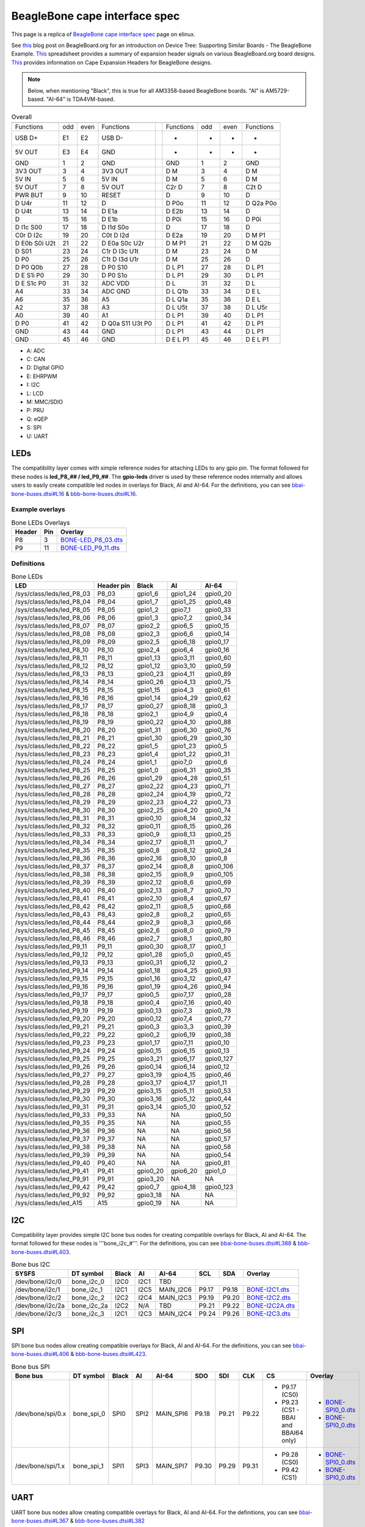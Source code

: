 .. _beaglebone-cape-interface-spec:

BeagleBone cape interface spec
###############################

This page is a replica of `BeagleBone cape interface spec <https://elinux.org/Beagleboard:BeagleBone_cape_interface_spec>`_ page on elinux.

See `this <https://beagleboard.org/blog/2022-03-31-device-tree-supporting-similar-boards-the-beaglebone-example>`_ blog post on BeagleBoard.org 
for an introduction on Device Tree: Supporting Similar Boards - The BeagleBone Example. 
`This <https://docs.google.com/spreadsheets/d/1fE-AsDZvJ-bBwzNBj1_sPDrutvEvsmARqFwvbw_HkrE/edit?usp=sharing>`_ 
spreadsheet provides a summary of expansion header signals on various BeagleBoard.org board designs. 
`This <https://elinux.org/Beagleboard:Cape_Expansion_Headers>`_ provides information on Cape Expansion Headers for BeagleBone designs.

.. Note:: Below, when mentioning "Black", this is true for all AM3358-based BeagleBone boards. "AI" is AM5729-based. "AI-64" is TDA4VM-based.


.. table:: Overall

	+-----------------------------------------------+-----+------------------------------------+
	| .. centered:: P8                              |     |    .. centered:: P8                |
	+===============+=====+======+==================+=====+===========+=====+======+===========+
	|   Functions   | odd | even |    Functions     |     | Functions | odd | even | Functions |
	+---------------+-----+------+------------------+-----+-----------+-----+------+-----------+
	| USB D+        | E1  | E2   | USB D-           |     | -         | -   | -    | -         |
	+---------------+-----+------+------------------+-----+-----------+-----+------+-----------+
	| 5V OUT        | E3  | E4   | GND              |     | -         | -   | -    | -         |
	+---------------+-----+------+------------------+-----+-----------+-----+------+-----------+
	| GND           | 1   | 2    | GND              |     | GND       | 1   | 2    | GND       |
	+---------------+-----+------+------------------+-----+-----------+-----+------+-----------+
	| 3V3 OUT       | 3   | 4    | 3V3 OUT          |     | D M       | 3   | 4    | D M       |
	+---------------+-----+------+------------------+-----+-----------+-----+------+-----------+
	| 5V IN         | 5   | 6    | 5V IN            |     | D M       | 5   | 6    | D M       |
	+---------------+-----+------+------------------+-----+-----------+-----+------+-----------+
	| 5V OUT        | 7   | 8    | 5V OUT           |     | C2r D     | 7   | 8    | C2t D     |
	+---------------+-----+------+------------------+-----+-----------+-----+------+-----------+
	| PWR BUT       | 9   | 10   | RESET            |     | D         | 9   | 10   | D         |
	+---------------+-----+------+------------------+-----+-----------+-----+------+-----------+
	| D U4r         | 11  | 12   | D                |     | D P0o     | 11  | 12   | D Q2a P0o |
	+---------------+-----+------+------------------+-----+-----------+-----+------+-----------+
	| D U4t         | 13  | 14   | D E1a            |     | D E2b     | 13  | 14   | D         |
	+---------------+-----+------+------------------+-----+-----------+-----+------+-----------+
	| D             | 15  | 16   | D E1b            |     | D P0i     | 15  | 16   | D P0i     |
	+---------------+-----+------+------------------+-----+-----------+-----+------+-----------+
	| D I1c S00     | 17  | 18   | D I1d S0o        |     | D         | 17  | 18   | D         |
	+---------------+-----+------+------------------+-----+-----------+-----+------+-----------+
	| C0r D I2c     | 19  | 20   | C0t D I2d        |     | D E2a     | 19  | 20   | D M P1    |
	+---------------+-----+------+------------------+-----+-----------+-----+------+-----------+
	| D E0b S0i U2t | 21  | 22   | D E0a S0c U2r    |     | D M P1    | 21  | 22   | D M Q2b   |
	+---------------+-----+------+------------------+-----+-----------+-----+------+-----------+
	| D S01         | 23  | 24   | C1r D I3c U1t    |     | D M       | 23  | 24   | D M       |
	+---------------+-----+------+------------------+-----+-----------+-----+------+-----------+
	| D P0          | 25  | 26   | C1t D I3d U1r    |     | D M       | 25  | 26   | D         |
	+---------------+-----+------+------------------+-----+-----------+-----+------+-----------+
	| D P0 Q0b      | 27  | 28   | D P0 S10         |     | D L P1    | 27  | 28   | D L P1    |
	+---------------+-----+------+------------------+-----+-----------+-----+------+-----------+
	| D E S1i P0    | 29  | 30   | D P0 S1o         |     | D L P1    | 29  | 30   | D L P1    |
	+---------------+-----+------+------------------+-----+-----------+-----+------+-----------+
	| D E S1c P0    | 31  | 32   | ADC VDD          |     | D L       | 31  | 32   | D L       |
	+---------------+-----+------+------------------+-----+-----------+-----+------+-----------+
	| A4            | 33  | 34   | ADC GND          |     | D L Q1b   | 33  | 34   | D E L     |
	+---------------+-----+------+------------------+-----+-----------+-----+------+-----------+
	| A6            | 35  | 36   | A5               |     | D L Q1a   | 35  | 36   | D E L     |
	+---------------+-----+------+------------------+-----+-----------+-----+------+-----------+
	| A2            | 37  | 38   | A3               |     | D L U5t   | 37  | 38   | D L U5r   |
	+---------------+-----+------+------------------+-----+-----------+-----+------+-----------+
	| A0            | 39  | 40   | A1               |     | D L P1    | 39  | 40   | D L P1    |
	+---------------+-----+------+------------------+-----+-----------+-----+------+-----------+
	| D P0          | 41  | 42   | D Q0a S11 U3t P0 |     | D L P1    | 41  | 42   | D L P1    |
	+---------------+-----+------+------------------+-----+-----------+-----+------+-----------+
	| GND           | 43  | 44   | GND              |     | D L P1    | 43  | 44   | D L P1    |
	+---------------+-----+------+------------------+-----+-----------+-----+------+-----------+
	| GND           | 45  | 46   | GND              |     | D E L P1  | 45  | 46   | D E L P1  |
	+---------------+-----+------+------------------+-----+-----------+-----+------+-----------+

* A: ADC
* C: CAN
* D: Digital GPIO
* E: EHRPWM
* I: I2C
* L: LCD
* M: MMC/SDIO
* P: PRU
* Q: eQEP
* S: SPI
* U: UART

LEDs
------

The compatibility layer comes with simple reference nodes for attaching LEDs to any gpio pin. The format followed for these nodes is **led_P8_## / led_P9_##**. The **gpio-leds** driver is used by these reference nodes internally and allows users to easily create compatible led nodes in overlays for Black, AI and AI-64. For the definitions, you can see `bbai-bone-buses.dtsi#L16 <https://github.com/lorforlinux/BeagleBoard-DeviceTrees/blob/97a6f0daa9eab09633a2064f68a53b107d6e3968/src/arm/bbai-bone-buses.dtsi#L16>`_ & `bbb-bone-buses.dtsi#L16 <https://github.com/lorforlinux/BeagleBoard-DeviceTrees/blob/97a6f0daa9eab09633a2064f68a53b107d6e3968/src/arm/bbb-bone-buses.dtsi#L16>`_.

Example overlays
*****************

.. table:: Bone LEDs Overlays

	+---------+------+-------------------------------------------------------------------------------------------------------------------------------------------------------+
	| Header  | Pin  | Overlay                                                                                                                                               |
	+=========+======+=======================================================================================================================================================+
	| P8      | 3    | `BONE-LED_P8_03.dts <https://git.beagleboard.org/beagleboard/BeagleBoard-DeviceTrees/blob/v4.19.x-ti-overlays/src/arm/overlays/BONE-LED_P8_03.dts>`_  |
	+---------+------+-------------------------------------------------------------------------------------------------------------------------------------------------------+
	| P9      | 11   | `BONE-LED_P9_11.dts <https://git.beagleboard.org/beagleboard/BeagleBoard-DeviceTrees/blob/v4.19.x-ti-overlays/src/arm/overlays/BONE-LED_P9_11.dts>`_  |
	+---------+------+-------------------------------------------------------------------------------------------------------------------------------------------------------+

Definitions
************

.. table:: Bone LEDs

	+----------------------------+-------------+----------+-----------+-----------+
	| LED                        | Header pin  | Black    | AI        | AI-64     |
	+============================+=============+==========+===========+===========+
	| /sys/class/leds/led_P8_03  | P8_03       | gpio1_6  | gpio1_24  | gpio0_20  |
	+----------------------------+-------------+----------+-----------+-----------+
	| /sys/class/leds/led_P8_04  | P8_04       | gpio1_7  | gpio1_25  | gpio0_48  |
	+----------------------------+-------------+----------+-----------+-----------+
	| /sys/class/leds/led_P8_05  | P8_05       | gpio1_2  | gpio7_1   | gpio0_33  |
	+----------------------------+-------------+----------+-----------+-----------+
	| /sys/class/leds/led_P8_06  | P8_06       | gpio1_3  | gpio7_2   | gpio0_34  |
	+----------------------------+-------------+----------+-----------+-----------+
	| /sys/class/leds/led_P8_07  | P8_07       | gpio2_2  | gpio6_5   | gpio0_15  |
	+----------------------------+-------------+----------+-----------+-----------+
	| /sys/class/leds/led_P8_08  | P8_08       | gpio2_3  | gpio6_6   | gpio0_14  |
	+----------------------------+-------------+----------+-----------+-----------+
	| /sys/class/leds/led_P8_09  | P8_09       | gpio2_5  | gpio6_18  | gpio0_17  |
	+----------------------------+-------------+----------+-----------+-----------+
	| /sys/class/leds/led_P8_10  | P8_10       | gpio2_4  | gpio6_4   | gpio0_16  |
	+----------------------------+-------------+----------+-----------+-----------+
	| /sys/class/leds/led_P8_11  | P8_11       | gpio1_13 | gpio3_11  | gpio0_60  |
	+----------------------------+-------------+----------+-----------+-----------+
	| /sys/class/leds/led_P8_12  | P8_12       | gpio1_12 | gpio3_10  | gpio0_59  |
	+----------------------------+-------------+----------+-----------+-----------+
	| /sys/class/leds/led_P8_13  | P8_13       | gpio0_23 | gpio4_11  | gpio0_89  |
	+----------------------------+-------------+----------+-----------+-----------+
	| /sys/class/leds/led_P8_14  | P8_14       | gpio0_26 | gpio4_13  | gpio0_75  |
	+----------------------------+-------------+----------+-----------+-----------+
	| /sys/class/leds/led_P8_15  | P8_15       | gpio1_15 | gpio4_3   | gpio0_61  |
	+----------------------------+-------------+----------+-----------+-----------+
	| /sys/class/leds/led_P8_16  | P8_16       | gpio1_14 | gpio4_29  | gpio0_62  |
	+----------------------------+-------------+----------+-----------+-----------+
	| /sys/class/leds/led_P8_17  | P8_17       | gpio0_27 | gpio8_18  | gpio0_3   |
	+----------------------------+-------------+----------+-----------+-----------+
	| /sys/class/leds/led_P8_18  | P8_18       | gpio2_1  | gpio4_9   | gpio0_4   |
	+----------------------------+-------------+----------+-----------+-----------+
	| /sys/class/leds/led_P8_19  | P8_19       | gpio0_22 | gpio4_10  | gpio0_88  |
	+----------------------------+-------------+----------+-----------+-----------+
	| /sys/class/leds/led_P8_20  | P8_20       | gpio1_31 | gpio6_30  | gpio0_76  |
	+----------------------------+-------------+----------+-----------+-----------+
	| /sys/class/leds/led_P8_21  | P8_21       | gpio1_30 | gpio6_29  | gpio0_30  |
	+----------------------------+-------------+----------+-----------+-----------+
	| /sys/class/leds/led_P8_22  | P8_22       | gpio1_5  | gpio1_23  | gpio0_5   |
	+----------------------------+-------------+----------+-----------+-----------+
	| /sys/class/leds/led_P8_23  | P8_23       | gpio1_4  | gpio1_22  | gpio0_31  |
	+----------------------------+-------------+----------+-----------+-----------+
	| /sys/class/leds/led_P8_24  | P8_24       | gpio1_1  | gpio7_0   | gpio0_6   |
	+----------------------------+-------------+----------+-----------+-----------+
	| /sys/class/leds/led_P8_25  | P8_25       | gpio1_0  | gpio6_31  | gpio0_35  |
	+----------------------------+-------------+----------+-----------+-----------+
	| /sys/class/leds/led_P8_26  | P8_26       | gpio1_29 | gpio4_28  | gpio0_51  |
	+----------------------------+-------------+----------+-----------+-----------+
	| /sys/class/leds/led_P8_27  | P8_27       | gpio2_22 | gpio4_23  | gpio0_71  |
	+----------------------------+-------------+----------+-----------+-----------+
	| /sys/class/leds/led_P8_28  | P8_28       | gpio2_24 | gpio4_19  | gpio0_72  |
	+----------------------------+-------------+----------+-----------+-----------+
	| /sys/class/leds/led_P8_29  | P8_29       | gpio2_23 | gpio4_22  | gpio0_73  |
	+----------------------------+-------------+----------+-----------+-----------+
	| /sys/class/leds/led_P8_30  | P8_30       | gpio2_25 | gpio4_20  | gpio0_74  |
	+----------------------------+-------------+----------+-----------+-----------+
	| /sys/class/leds/led_P8_31  | P8_31       | gpio0_10 | gpio8_14  | gpio0_32  |
	+----------------------------+-------------+----------+-----------+-----------+
	| /sys/class/leds/led_P8_32  | P8_32       | gpio0_11 | gpio8_15  | gpio0_26  |
	+----------------------------+-------------+----------+-----------+-----------+
	| /sys/class/leds/led_P8_33  | P8_33       | gpio0_9  | gpio8_13  | gpio0_25  |
	+----------------------------+-------------+----------+-----------+-----------+
	| /sys/class/leds/led_P8_34  | P8_34       | gpio2_17 | gpio8_11  | gpio0_7   |
	+----------------------------+-------------+----------+-----------+-----------+
	| /sys/class/leds/led_P8_35  | P8_35       | gpio0_8  | gpio8_12  | gpio0_24  |
	+----------------------------+-------------+----------+-----------+-----------+
	| /sys/class/leds/led_P8_36  | P8_36       | gpio2_16 | gpio8_10  | gpio0_8   |
	+----------------------------+-------------+----------+-----------+-----------+
	| /sys/class/leds/led_P8_37  | P8_37       | gpio2_14 | gpio8_8   | gpio0_106 |
	+----------------------------+-------------+----------+-----------+-----------+
	| /sys/class/leds/led_P8_38  | P8_38       | gpio2_15 | gpio8_9   | gpio0_105 |
	+----------------------------+-------------+----------+-----------+-----------+
	| /sys/class/leds/led_P8_39  | P8_39       | gpio2_12 | gpio8_6   | gpio0_69  |
	+----------------------------+-------------+----------+-----------+-----------+
	| /sys/class/leds/led_P8_40  | P8_40       | gpio2_13 | gpio8_7   | gpio0_70  |
	+----------------------------+-------------+----------+-----------+-----------+
	| /sys/class/leds/led_P8_41  | P8_41       | gpio2_10 | gpio8_4   | gpio0_67  |
	+----------------------------+-------------+----------+-----------+-----------+
	| /sys/class/leds/led_P8_42  | P8_42       | gpio2_11 | gpio8_5   | gpio0_68  |
	+----------------------------+-------------+----------+-----------+-----------+
	| /sys/class/leds/led_P8_43  | P8_43       | gpio2_8  | gpio8_2   | gpio0_65  |
	+----------------------------+-------------+----------+-----------+-----------+
	| /sys/class/leds/led_P8_44  | P8_44       | gpio2_9  | gpio8_3   | gpio0_66  |
	+----------------------------+-------------+----------+-----------+-----------+
	| /sys/class/leds/led_P8_45  | P8_45       | gpio2_6  | gpio8_0   | gpio0_79  |
	+----------------------------+-------------+----------+-----------+-----------+
	| /sys/class/leds/led_P8_46  | P8_46       | gpio2_7  | gpio8_1   | gpio0_80  |
	+----------------------------+-------------+----------+-----------+-----------+
	| /sys/class/leds/led_P9_11  | P9_11       | gpio0_30 | gpio8_17  | gpio0_1   |
	+----------------------------+-------------+----------+-----------+-----------+
	| /sys/class/leds/led_P9_12  | P9_12       | gpio1_28 | gpio5_0   | gpio0_45  |
	+----------------------------+-------------+----------+-----------+-----------+
	| /sys/class/leds/led_P9_13  | P9_13       | gpio0_31 | gpio6_12  | gpio0_2   |
	+----------------------------+-------------+----------+-----------+-----------+
	| /sys/class/leds/led_P9_14  | P9_14       | gpio1_18 | gpio4_25  | gpio0_93  |
	+----------------------------+-------------+----------+-----------+-----------+
	| /sys/class/leds/led_P9_15  | P9_15       | gpio1_16 | gpio3_12  | gpio0_47  |
	+----------------------------+-------------+----------+-----------+-----------+
	| /sys/class/leds/led_P9_16  | P9_16       | gpio1_19 | gpio4_26  | gpio0_94  |
	+----------------------------+-------------+----------+-----------+-----------+
	| /sys/class/leds/led_P9_17  | P9_17       | gpio0_5  | gpio7_17  | gpio0_28  |
	+----------------------------+-------------+----------+-----------+-----------+
	| /sys/class/leds/led_P9_18  | P9_18       | gpio0_4  | gpio7_16  | gpio0_40  |
	+----------------------------+-------------+----------+-----------+-----------+
	| /sys/class/leds/led_P9_19  | P9_19       | gpio0_13 | gpio7_3   | gpio0_78  |
	+----------------------------+-------------+----------+-----------+-----------+
	| /sys/class/leds/led_P9_20  | P9_20       | gpio0_12 | gpio7_4   | gpio0_77  |
	+----------------------------+-------------+----------+-----------+-----------+
	| /sys/class/leds/led_P9_21  | P9_21       | gpio0_3  | gpio3_3   | gpio0_39  |
	+----------------------------+-------------+----------+-----------+-----------+
	| /sys/class/leds/led_P9_22  | P9_22       | gpio0_2  | gpio6_19  | gpio0_38  |
	+----------------------------+-------------+----------+-----------+-----------+
	| /sys/class/leds/led_P9_23  | P9_23       | gpio1_17 | gpio7_11  | gpio0_10  |
	+----------------------------+-------------+----------+-----------+-----------+
	| /sys/class/leds/led_P9_24  | P9_24       | gpio0_15 | gpio6_15  | gpio0_13  |
	+----------------------------+-------------+----------+-----------+-----------+
	| /sys/class/leds/led_P9_25  | P9_25       | gpio3_21 | gpio6_17  | gpio0_127 |
	+----------------------------+-------------+----------+-----------+-----------+
	| /sys/class/leds/led_P9_26  | P9_26       | gpio0_14 | gpio6_14  | gpio0_12  |
	+----------------------------+-------------+----------+-----------+-----------+
	| /sys/class/leds/led_P9_27  | P9_27       | gpio3_19 | gpio4_15  | gpio0_46  |
	+----------------------------+-------------+----------+-----------+-----------+
	| /sys/class/leds/led_P9_28  | P9_28       | gpio3_17 | gpio4_17  | gpio1_11  |
	+----------------------------+-------------+----------+-----------+-----------+
	| /sys/class/leds/led_P9_29  | P9_29       | gpio3_15 | gpio5_11  | gpio0_53  |
	+----------------------------+-------------+----------+-----------+-----------+
	| /sys/class/leds/led_P9_30  | P9_30       | gpio3_16 | gpio5_12  | gpio0_44  |
	+----------------------------+-------------+----------+-----------+-----------+
	| /sys/class/leds/led_P9_31  | P9_31       | gpio3_14 | gpio5_10  | gpio0_52  |
	+----------------------------+-------------+----------+-----------+-----------+
	| /sys/class/leds/led_P9_33  | P9_33       | NA       | NA        | gpio0_50  |
	+----------------------------+-------------+----------+-----------+-----------+
	| /sys/class/leds/led_P9_35  | P9_35       | NA       | NA        | gpio0_55  |
	+----------------------------+-------------+----------+-----------+-----------+
	| /sys/class/leds/led_P9_36  | P9_36       | NA       | NA        | gpio0_56  |
	+----------------------------+-------------+----------+-----------+-----------+
	| /sys/class/leds/led_P9_37  | P9_37       | NA       | NA        | gpio0_57  |
	+----------------------------+-------------+----------+-----------+-----------+
	| /sys/class/leds/led_P9_38  | P9_38       | NA       | NA        | gpio0_58  |
	+----------------------------+-------------+----------+-----------+-----------+
	| /sys/class/leds/led_P9_39  | P9_39       | NA       | NA        | gpio0_54  |
	+----------------------------+-------------+----------+-----------+-----------+
	| /sys/class/leds/led_P9_40  | P9_40       | NA       | NA        | gpio0_81  |
	+----------------------------+-------------+----------+-----------+-----------+
	| /sys/class/leds/led_P9_41  | P9_41       | gpio0_20 | gpio6_20  | gpio1_0   |
	+----------------------------+-------------+----------+-----------+-----------+
	| /sys/class/leds/led_P9_91  | P9_91       | gpio3_20 | NA        | NA        |
	+----------------------------+-------------+----------+-----------+-----------+
	| /sys/class/leds/led_P9_42  | P9_42       | gpio0_7  | gpio4_18  | gpio0_123 |
	+----------------------------+-------------+----------+-----------+-----------+
	| /sys/class/leds/led_P9_92  | P9_92       | gpio3_18 | NA        | NA        |
	+----------------------------+-------------+----------+-----------+-----------+
	| /sys/class/leds/led_A15    | A15         | gpio0_19 | NA        | NA        |
	+----------------------------+-------------+----------+-----------+-----------+

I2C
----

Compatibility layer provides simple I2C bone bus nodes for creating compatible overlays for Black, AI and AI-64. The format followed for these nodes is '''bone_i2c_#'''. For the definitions, you can see `bbai-bone-buses.dtsi#L388 <https://github.com/lorforlinux/BeagleBoard-DeviceTrees/blob/97a6f0daa9eab09633a2064f68a53b107d6e3968/src/arm/bbai-bone-buses.dtsi#L388>`_ & `bbb-bone-buses.dtsi#L403 <https://github.com/lorforlinux/BeagleBoard-DeviceTrees/blob/97a6f0daa9eab09633a2064f68a53b107d6e3968/src/arm/bbb-bone-buses.dtsi#L403>`_.

.. table:: Bone bus I2C

	+------------------+--------------+--------+-------+------------+-----------------+--------+-----------------------------------------------------------------------------------------------------------+
	| SYSFS            | DT symbol    | Black  | AI    | AI-64      | SCL             | SDA    | Overlay                                                                                                   |
	+==================+==============+========+=======+============+=================+========+===========================================================================================================+
	| /dev/bone/i2c/0  | bone_i2c_0   | I2C0   | I2C1  | TBD        | .. centered:: NA (On-board)                                                                                                          |
	+------------------+--------------+--------+-------+------------+-----------------+--------+-----------------------------------------------------------------------------------------------------------+
	| /dev/bone/i2c/1  | bone_i2c_1   | I2C1   | I2C5  | MAIN_I2C6  | P9.17           | P9.18  | `BONE-I2C1.dts <https://github.com/lorforlinux/bb.org-overlays/blob/bone_i2c/src/arm/BONE-I2C1.dts>`_     |
	+------------------+--------------+--------+-------+------------+-----------------+--------+-----------------------------------------------------------------------------------------------------------+
	| /dev/bone/i2c/2  | bone_i2c_2   | I2C2   | I2C4  | MAIN_I2C3  | P9.19           | P9.20  | `BONE-I2C2.dts <https://github.com/lorforlinux/bb.org-overlays/blob/bone_i2c/src/arm/BONE-I2C2.dts>`_     |
	+------------------+--------------+--------+-------+------------+-----------------+--------+-----------------------------------------------------------------------------------------------------------+
	| /dev/bone/i2c/2a | bone_i2c_2a  | I2C2   | N/A   | TBD        | P9.21           | P9.22  | `BONE-I2C2A.dts <https://github.com/lorforlinux/bb.org-overlays/blob/bone_i2c/src/arm/BONE-I2C2A.dts>`_   |
	+------------------+--------------+--------+-------+------------+-----------------+--------+-----------------------------------------------------------------------------------------------------------+
	| /dev/bone/i2c/3  | bone_i2c_3   | I2C1   | I2C3  | MAIN_I2C4  | P9.24           | P9.26  | `BONE-I2C3.dts <https://github.com/lorforlinux/bb.org-overlays/blob/bone_i2c/src/arm/BONE-I2C3.dts>`_     |
	+------------------+--------------+--------+-------+------------+-----------------+--------+-----------------------------------------------------------------------------------------------------------+


SPI
-----

SPI bone bus nodes allow creating compatible overlays for Black, AI and AI-64. For the definitions, you can see `bbai-bone-buses.dtsi#L406 <https://github.com/lorforlinux/BeagleBoard-DeviceTrees/blob/97a6f0daa9eab09633a2064f68a53b107d6e3968/src/arm/bbai-bone-buses.dtsi#L406>`_ & `bbb-bone-buses.dtsi#L423 <https://github.com/lorforlinux/BeagleBoard-DeviceTrees/blob/97a6f0daa9eab09633a2064f68a53b107d6e3968/src/arm/bbb-bone-buses.dtsi#L423>`_.

.. table:: Bone bus SPI

	+--------------------+------------+--------+-------+------------+--------+--------+--------+---------------------------------------+--------------------------------------------------------------------------------------------------------------+
	| Bone bus           | DT symbol  | Black  | AI    | AI-64      | SDO    | SDI    | CLK    | CS                                    | Overlay                                                                                                      |
	+====================+============+========+=======+============+========+========+========+=======================================+==============================================================================================================+
	| /dev/bone/spi/0.x  | bone_spi_0 | SPI0   | SPI2  | MAIN_SPI6  | P9.18  | P9.21  | P9.22  | - P9.17 (CS0)                         | - `BONE-SPI0_0.dts <https://github.com/lorforlinux/bb.org-overlays/blob/bone_spi/src/arm/BONE-SPI0_0.dts>`_  |
	|                    |            |        |       |            |        |        |        | - P9.23 (CS1 - BBAI and BBAI64 only)  | - `BONE-SPI0_0.dts <https://github.com/lorforlinux/bb.org-overlays/blob/bone_spi/src/arm/BONE-SPI0_1.dts>`_  |
	+--------------------+------------+--------+-------+------------+--------+--------+--------+---------------------------------------+--------------------------------------------------------------------------------------------------------------+
	| /dev/bone/spi/1.x  | bone_spi_1 | SPI1   | SPI3  | MAIN_SPI7  | P9.30  | P9.29  | P9.31  | - P9.28 (CS0)                         | - `BONE-SPI0_0.dts <https://github.com/lorforlinux/bb.org-overlays/blob/bone_spi/src/arm/BONE-SPI1_0.dts>`_  |
	|                    |            |        |       |            |        |        |        | - P9.42 (CS1)                         | - `BONE-SPI0_0.dts <https://github.com/lorforlinux/bb.org-overlays/blob/bone_spi/src/arm/BONE-SPI1_1.dts>`_  |
	+--------------------+------------+--------+-------+------------+--------+--------+--------+---------------------------------------+--------------------------------------------------------------------------------------------------------------+

UART
-----

UART bone bus nodes allow creating compatible overlays for Black, AI and AI-64. For the definitions, you can see `bbai-bone-buses.dtsi#L367 <https://github.com/lorforlinux/BeagleBoard-DeviceTrees/blob/97a6f0daa9eab09633a2064f68a53b107d6e3968/src/arm/bbai-bone-buses.dtsi#L367>`_ & `bbb-bone-buses.dtsi#L382 <https://github.com/lorforlinux/BeagleBoard-DeviceTrees/blob/97a6f0daa9eab09633a2064f68a53b107d6e3968/src/arm/bbb-bone-buses.dtsi#L382>`_

.. table:: Bone bus UART

	+-------------------+--------+--------+-----------------------+----------------------------------+--------+---------------------------------------------+---------------------------------------------+-----------------------------------------------------------------------------------------------------------+
	| Bone bus          | Black  | AI     | AI-64                 | TX                               | RX     | RTSn                                        | CTSn                                        | Overlays                                                                                                  |
	+===================+========+========+=======================+==================================+========+=============================================+=============================================+===========================================================================================================+
	| /dev/bone/uart/0  | UART0  | UART1  | MAIN_UART0            | .. centered:: NA (console debug header pins)                                                                                                                                                                                                      |
	+-------------------+--------+--------+-----------------------+----------------------------------+--------+---------------------------------------------+---------------------------------------------+-----------------------------------------------------------------------------------------------------------+
	| /dev/bone/uart/1  | UART1  | UART10 | MAIN_UART2            | P9.24                            | P9.26  | P9.19 P8.4 (N/A on AM3358)                  | P9.20 P8.3 (N/A on AM3358)                  | `BONE-UART1.dts <https://github.com/lorforlinux/bb.org-overlays/blob/bone_uart/src/arm/BONE-UART1.dts>`_  |
	+-------------------+--------+--------+-----------------------+----------------------------------+--------+---------------------------------------------+---------------------------------------------+-----------------------------------------------------------------------------------------------------------+
	| /dev/bone/uart/2  | UART2  | UART3  | -                     | P9.21                            | P9.22  | P8.38 (N/A on AM5729)                       | P8.37 (N/A on AM5729)                       | `BONE-UART2.dts <https://github.com/lorforlinux/bb.org-overlays/blob/bone_uart/src/arm/BONE-UART2.dts>`_  |
	+-------------------+--------+--------+-----------------------+----------------------------------+--------+---------------------------------------------+---------------------------------------------+-----------------------------------------------------------------------------------------------------------+
	| /dev/bone/uart/3  | UART3  | -      | -                     | P9.42                            | NA    | -                                            | -                                           | `BONE-UART3.dts <https://github.com/lorforlinux/bb.org-overlays/blob/bone_uart/src/arm/BONE-UART3.dts>`_  |
	+-------------------+--------+--------+-----------------------+----------------------------------+--------+---------------------------------------------+---------------------------------------------+-----------------------------------------------------------------------------------------------------------+
	| /dev/bone/uart/4  | UART4  | UART5  | MAIN_UART0 (console)  | P9.13                            | P9.11  | P8.33 (N/A on AM5729) P8.6 (N/A on AM3358)  | P8.35 (N/A on AM5729) P8.5 (N/A on AM3358)  | `BONE-UART4.dts <https://github.com/lorforlinux/bb.org-overlays/blob/bone_uart/src/arm/BONE-UART4.dts>`_  |
	+-------------------+--------+--------+-----------------------+----------------------------------+--------+---------------------------------------------+---------------------------------------------+-----------------------------------------------------------------------------------------------------------+
	| /dev/bone/uart/5  | UART5  | UART8  | MAIN_UART5            | P8.37                            | P8.38  | P8.32                                       | P8.31                                       | `BONE-UART5.dts <https://github.com/lorforlinux/bb.org-overlays/blob/bone_uart/src/arm/BONE-UART5.dts>`_  |
	+-------------------+--------+--------+-----------------------+----------------------------------+--------+---------------------------------------------+---------------------------------------------+-----------------------------------------------------------------------------------------------------------+


CAN
-----

CAN bone bus nodes allow creating compatible overlays for Black, AI and AI-64. For the definitions, you can see `bbai-bone-buses.dtsi#L440 <https://github.com/lorforlinux/BeagleBoard-DeviceTrees/blob/97a6f0daa9eab09633a2064f68a53b107d6e3968/src/arm/bbai-bone-buses.dtsi#L440>`_ & `bbb-bone-buses.dtsi#L457 <https://github.com/lorforlinux/BeagleBoard-DeviceTrees/blob/97a6f0daa9eab09633a2064f68a53b107d6e3968/src/arm/bbb-bone-buses.dtsi#L457>`_.

.. table:: Bone bus CAN

	+------------------+--------+--------------------------+------------+--------+--------+--------------------------------------------------------------------------------------------------------+
	| Bone bus         | Black  | AI                       | AI-64      | TX     | RX     | Overlays                                                                                               |
	+==================+========+==========================+============+========+========+========================================================================================================+
	| /dev/bone/can/0  | CAN0   | -                        | MAIN_MCAN0 | P9.20  | P9.19  | `BONE-CAN0.dts <https://github.com/lorforlinux/bb.org-overlays/blob/bone_can/src/arm/BONE-CAN0.dts>`_  |
	+------------------+--------+--------------------------+------------+--------+--------+--------------------------------------------------------------------------------------------------------+
	| /dev/bone/can/1  | CAN1   | CAN2                     | MAIN_MCAN4 | P9.26  | P9.24  | `BONE-CAN1.dts <https://github.com/lorforlinux/bb.org-overlays/blob/bone_can/src/arm/BONE-CAN1.dts>`_  |
	+------------------+--------+--------------------------+------------+--------+--------+--------------------------------------------------------------------------------------------------------+
	| /dev/bone/can/2  | -      | CAN1 (rev A2 and later)  | TBD        | P8.8   | P8.7   |                                                                                                        |
	+------------------+--------+--------------------------+------------+--------+--------+--------------------------------------------------------------------------------------------------------+

ADC
-------

* TODO: We need a udev rule to make sure the ADC shows up at /dev/bone/adc! There's nothing for sure that IIO devices will show up in the same place.
* TODO: I think we can also create symlinks for each channel based on which device is there, such that we can do /dev/bone/adc/Px_y 

.. table:: Bone ADC

	+--------+-------------+------------------+------------------+
	| Index  | Header pin  | Black/AI-64      | AI               |
	+========+=============+==================+==================+
	| 0      | P9_39       | in_voltage0_raw  | in_voltage0_raw  |
	+--------+-------------+------------------+------------------+
	| 1      | P9_40       | in_voltage1_raw  | in_voltage1_raw  |
	+--------+-------------+------------------+------------------+
	| 2      | P9_37       | in_voltage2_raw  | in_voltage3_raw  |
	+--------+-------------+------------------+------------------+
	| 3      | P9_38       | in_voltage3_raw  | in_voltage2_raw  |
	+--------+-------------+------------------+------------------+
	| 4      | P9_33       | in_voltage4_raw  | in_voltage7_raw  |
	+--------+-------------+------------------+------------------+
	| 5      | P9_36       | in_voltage5_raw  | in_voltage6_raw  |
	+--------+-------------+------------------+------------------+
	| 6      | P9_35       | in_voltage6_raw  | in_voltage4_raw  |
	+--------+-------------+------------------+------------------+


.. table:: Bone ADC Overlay

	+-----------+----------------------+--------+-------------------------------------------------------------------------------------------------------------------------------------------+
	| Black     | AI                   | AI-64  | overlay                                                                                                                                   |
	+===========+======================+========+===========================================================================================================================================+
	| Internal  | External (STMPE811)  | TBD    | `BONE-ADC.dts <https://git.beagleboard.org/beagleboard/BeagleBoard-DeviceTrees/blob/v4.19.x-ti-overlays/src/arm/overlays/BONE-ADC.dts>`_  |
	+-----------+----------------------+--------+-------------------------------------------------------------------------------------------------------------------------------------------+


PWM
-------

PWM bone bus nodes allow creating compatible overlays for Black, AI and AI-64. For the definitions, you can see `bbai-bone-buses.dtsi#L415 <https://github.com/lorforlinux/BeagleBoard-DeviceTrees/blob/97a6f0daa9eab09633a2064f68a53b107d6e3968/src/arm/bbai-bone-buses.dtsi#L415>`_ & `bbb-bone-buses.dtsi#L432 <https://github.com/lorforlinux/BeagleBoard-DeviceTrees/blob/97a6f0daa9eab09633a2064f68a53b107d6e3968/src/arm/bbb-bone-buses.dtsi#L432>`_

.. table:: Bone bus PWM

	+------------------+--------+-------+--------+--------+--------+--------------------------------------------------------------------------------------------------------+
	| Bone bus         | Black  | AI    | AI-64  | A      | B      | Overlay                                                                                                |
	+==================+========+=======+========+========+========+========================================================================================================+
	| /dev/bone/pwm/0  | PWM0   | -     | PWM1   | P9.22  | P9.21  | `BONE-PWM0.dts <https://github.com/lorforlinux/bb.org-overlays/blob/bone_pwm/src/arm/BONE-PWM0.dts>`_  |
	+------------------+--------+-------+--------+--------+--------+--------------------------------------------------------------------------------------------------------+
	| /dev/bone/pwm/1  | PWM1   | PWM3  | PWM2   | P9.14  | P9.16  | `BONE-PWM1.dts <https://github.com/lorforlinux/bb.org-overlays/blob/bone_pwm/src/arm/BONE-PWM1.dts>`_  |
	+------------------+--------+-------+--------+--------+--------+--------------------------------------------------------------------------------------------------------+
	| /dev/bone/pwm/2  | PWM2   | PWM2  | PWM0   | P8.19  | P8.13  | `BONE-PWM2.dts <https://github.com/lorforlinux/bb.org-overlays/blob/bone_pwm/src/arm/BONE-PWM2.dts>`_  |
	+------------------+--------+-------+--------+--------+--------+--------------------------------------------------------------------------------------------------------+

TIMER PWM
-------------

TIMER PWM bone bus uses ti,omap-dmtimer-pwm driver, and timer nodes that allow creating compatible overlays for Black, AI and AI-64. For the timer node definitions, you can see `bbai-bone-buses.dtsi#L449 <https://github.com/lorforlinux/BeagleBoard-DeviceTrees/blob/97a6f0daa9eab09633a2064f68a53b107d6e3968/src/arm/bbai-bone-buses.dtsi#L449>`_ & `bbb-bone-buses.dtsi#L466 <https://github.com/lorforlinux/BeagleBoard-DeviceTrees/blob/97a6f0daa9eab09633a2064f68a53b107d6e3968/src/arm/bbb-bone-buses.dtsi#L466>`_.

.. table:: Bone TIMER PWMs

	+----------------------------------------------+-------------+--------+----------+-------------------------------------------------------------------------------------------------------------------------+
	| Bone bus                                     | Header pin  | Black  | AI       | overlay                                                                                                                 |
	+==============================================+=============+========+==========+=========================================================================================================================+
	| /sys/bus/platform/devices/bone_timer_pwm_0/  | P8.10       | timer6 | timer10  | `BONE-TIMER_PWM_0.dts <https://github.com/lorforlinux/bb.org-overlays/blob/bone_timer/src/arm/BONE-TIMER_PWM_0.dts>`_   |
	+----------------------------------------------+-------------+--------+----------+-------------------------------------------------------------------------------------------------------------------------+
	| /sys/bus/platform/devices/bone_timer_pwm_1/  | P8.07       | timer4 | timer11  | `BONE-TIMER_PWM_1.dts <https://github.com/lorforlinux/bb.org-overlays/blob/bone_timer/src/arm/BONE-TIMER_PWM_1.dts>`_   |
	+----------------------------------------------+-------------+--------+----------+-------------------------------------------------------------------------------------------------------------------------+
	| /sys/bus/platform/devices/bone_timer_pwm_2/  | P8.08       | timer7 | timer12  | `BONE-TIMER_PWM_2.dts <https://github.com/lorforlinux/bb.org-overlays/blob/bone_timer/src/arm/BONE-TIMER_PWM_2.dts>`_   |
	+----------------------------------------------+-------------+--------+----------+-------------------------------------------------------------------------------------------------------------------------+
	| /sys/bus/platform/devices/bone_timer_pwm_3/  | P9.21       | -      | timer13  | `BONE-TIMER_PWM_3.dts <https://github.com/lorforlinux/bb.org-overlays/blob/bone_timer/src/arm/BONE-TIMER_PWM_3.dts>`_   |
	+----------------------------------------------+-------------+--------+----------+-------------------------------------------------------------------------------------------------------------------------+
	| /sys/bus/platform/devices/bone_timer_pwm_4/  | P8.09       | timer5 | timer14  | `BONE-TIMER_PWM_4.dts <https://github.com/lorforlinux/bb.org-overlays/blob/bone_timer/src/arm/BONE-TIMER_PWM_4.dts>`_   |
	+----------------------------------------------+-------------+--------+----------+-------------------------------------------------------------------------------------------------------------------------+
	| /sys/bus/platform/devices/bone_timer_pwm_5/  | P9.22       | -      | timer15  | `BONE-TIMER_PWM_5.dts <https://github.com/lorforlinux/bb.org-overlays/blob/bone_timer/src/arm/BONE-TIMER_PWM_5.dts>`_   |
	+----------------------------------------------+-------------+--------+----------+-------------------------------------------------------------------------------------------------------------------------+


eCAP
-------

#TODO: This doesn't include any abstraction yet.

.. table:: Black eCAP PWMs

	+-----------------------------------------------+-------------+--------------------+---------------------------------------------------------------------------------------------------------------------------------------------+
	| Bone bus                                      | Header pin  | peripheral         | overlay                                                                                                                                     |
	+===============================================+=============+====================+=============================================================================================================================================+
	| /sys/bus/platform/drivers/ecap/48302100.ecap  | P9.42       | eCAP0_in_PWM0_out  | `BBB-ECAP0.dts <https://git.beagleboard.org/beagleboard/BeagleBoard-DeviceTrees/blob/v4.19.x-ti-overlays/src/arm/overlays/BBB-ECAP0.dts>`_  |
	+-----------------------------------------------+-------------+--------------------+---------------------------------------------------------------------------------------------------------------------------------------------+
	| /sys/bus/platform/drivers/ecap/48304100.ecap  | P9.28       | eCAP2_in_PWM2_out  | `BBB-ECAP2.dts <https://git.beagleboard.org/beagleboard/BeagleBoard-DeviceTrees/blob/v4.19.x-ti-overlays/src/arm/overlays/BBB-ECAP2.dts>`_  |
	+-----------------------------------------------+-------------+--------------------+---------------------------------------------------------------------------------------------------------------------------------------------+

.. table:: AI eCAP PWMs

	+-----------------------------------------------+-------------+--------------------+------------------------------------------------------------------------------------------------------------------------------------------------+
	| Bone bus                                      | Header pin  | peripheral         | overlay                                                                                                                                        |
	+===============================================+=============+====================+================================================================================================================================================+
	| /sys/bus/platform/drivers/ecap/4843e100.ecap  | P8.15       | eCAP1_in_PWM1_out  | `BBAI-ECAP1.dts <https://git.beagleboard.org/beagleboard/BeagleBoard-DeviceTrees/blob/v4.19.x-ti-overlays/src/arm/overlays/BBAI-ECAP1.dts>`_   |
	+-----------------------------------------------+-------------+--------------------+------------------------------------------------------------------------------------------------------------------------------------------------+
	| /sys/bus/platform/drivers/ecap/48440100.ecap  | P8.14       | eCAP2_in_PWM2_out  | `BBAI-ECAP2.dts <https://git.beagleboard.org/beagleboard/BeagleBoard-DeviceTrees/blob/v4.19.x-ti-overlays/src/arm/overlays/BBAI-ECAP2.dts>`_   |
	+-----------------------------------------------+-------------+--------------------+------------------------------------------------------------------------------------------------------------------------------------------------+
	| /sys/bus/platform/drivers/ecap/48440100.ecap  | P8.20       | eCAP2_in_PWM2_out  | `BBAI-ECAP2A.dts <https://git.beagleboard.org/beagleboard/BeagleBoard-DeviceTrees/blob/v4.19.x-ti-overlays/src/arm/overlays/BBAI-ECAP2A.dts>`_ |
	+-----------------------------------------------+-------------+--------------------+------------------------------------------------------------------------------------------------------------------------------------------------+
	| /sys/bus/platform/drivers/ecap/48442100.ecap  | P8.04       | eCAP3_in_PWM3_out  | `BBAI-ECAP3.dts <https://git.beagleboard.org/beagleboard/BeagleBoard-DeviceTrees/blob/v4.19.x-ti-overlays/src/arm/overlays/BBAI-ECAP3.dts>`_   |
	+-----------------------------------------------+-------------+--------------------+------------------------------------------------------------------------------------------------------------------------------------------------+
	| /sys/bus/platform/drivers/ecap/48442100.ecap  | P8.26       | eCAP3_in_PWM3_out  | `BBAI-ECAP3A.dts <https://git.beagleboard.org/beagleboard/BeagleBoard-DeviceTrees/blob/v4.19.x-ti-overlays/src/arm/overlays/BBAI-ECAP3A.dts>`_ |
	+-----------------------------------------------+-------------+--------------------+------------------------------------------------------------------------------------------------------------------------------------------------+


eMMC
------

.. table:: Bone eMMC

	+-------------+--------------+
	| Header pin  | Description  |
	+=============+==============+
	| P8.3        | DAT6         |
	+-------------+--------------+
	| P8.4        | DAT7         |
	+-------------+--------------+
	| P8.5        | DAT2         |
	+-------------+--------------+
	| P8.6        | DAT3         |
	+-------------+--------------+
	| P8.20       | CMD          |
	+-------------+--------------+
	| P8.21       | CLK          |
	+-------------+--------------+
	| P8.22       | DAT5         |
	+-------------+--------------+
	| P8.23       | DAT4         |
	+-------------+--------------+
	| P8.24       | DAT1         |
	+-------------+--------------+
	| P8.25       | DAT0         |
	+-------------+--------------+

.. table:: Bone eMMC Overlay

	+--------+-------+---------------------------------------------------------------------------------------------------------------------------------------------+
	| Black  | AI    | overlay                                                                                                                                     |
	+========+=======+=============================================================================================================================================+
	| MMC2   | MMC3  | `BONE-eMMC.dts <https://git.beagleboard.org/beagleboard/BeagleBoard-DeviceTrees/blob/v4.19.x-ti-overlays/src/arm/overlays/BONE-eMMC.dts>`_  |
	+--------+-------+---------------------------------------------------------------------------------------------------------------------------------------------+


LCD
------

.. table:: 16bit LCD interface

	+-------------+-----------------+
	| Header pin  | Description     |
	+=============+=================+
	| P8_45       | lcd_data0       |
	+-------------+-----------------+
	| P8_46       | lcd_data1       |
	+-------------+-----------------+
	| P8_43       | lcd_data2       |
	+-------------+-----------------+
	| P8_44       | lcd_data3       |
	+-------------+-----------------+
	| P8_41       | lcd_data4       |
	+-------------+-----------------+
	| P8_42       | lcd_data5       |
	+-------------+-----------------+
	| P8_39       | lcd_data6       |
	+-------------+-----------------+
	| P8_40       | lcd_data7       |
	+-------------+-----------------+
	| P8_37       | lcd_data8       |
	+-------------+-----------------+
	| P8_38       | lcd_data9       |
	+-------------+-----------------+
	| P8_36       | lcd_data10      |
	+-------------+-----------------+
	| P8_34       | lcd_data11      |
	+-------------+-----------------+
	| P8_35       | lcd_data12      |
	+-------------+-----------------+
	| P8_33       | lcd_data13      |
	+-------------+-----------------+
	| P8_31       | lcd_data14      |
	+-------------+-----------------+
	| P8_32       | lcd_data15      |
	+-------------+-----------------+
	| P8_27       | lcd_vsync       |
	+-------------+-----------------+
	| P8_29       | lcd_hsync       |
	+-------------+-----------------+
	| P8_28       | lcd_pclk        |
	+-------------+-----------------+
	| P8_30       | lcd_ac_bias_en  |
	+-------------+-----------------+

.. table:: 16bit LCD interface Overlay

	+--------+-----+----------+
	| Black  | AI  | overlay  |
	+========+=====+==========+
	| lcdc   | dss |          |
	+--------+-----+----------+


eQEP
--------

On BeagleBone's without an eQEP on specific pins, consider using the PRU to perform a software counter function.

.. table:: Bone eQEP

	+----------------------+--------+--------+--------+--------+--------+-------------------------------+-------------------------------+----------+
	| Bone bus             | Black  | AI     | AI-64  | A      | B      | strobe                        | index                         | overlay  |
	+======================+========+========+========+========+========+===============================+===============================+==========+
	| /dev/bone/counter/0  | eQEP0  | eQEP2  | eQEP0  | P9.42  | P9.27  | - Black/AI-64: P9.25          | - Black/AI-64: P9.41          |          |
	|                      |        |        |        |        |        | - AI: P8.06                   | - AI: P8.05                   |          |
	+----------------------+--------+--------+--------+--------+--------+-------------------------------+-------------------------------+----------+
	| /dev/bone/counter/1  | eQEP1  | eQEP0  | eQEP1  | P8.35  | P8.33  | - Black/AI-64: P8.32          | - Black/AI-64: P8.31          |          |
	|                      |        |        |        |        |        | - AI: P9.21                   | - AI: ‒                       |          |
	+----------------------+--------+--------+--------+--------+--------+-------------------------------+-------------------------------+----------+
	| /dev/bone/counter/2  | eQEP2  | eQEP1  | ‒      | P8.12  | P8.22  | - Black: P8.15                | - Black: P8.16                |          |
	|                      |        |        |        |        |        | - AI: P8.18                   | - AI: P9.15                   |          |
	+----------------------+--------+--------+--------+--------+--------+-------------------------------+-------------------------------+----------+


McASP
---------

.. table:: Bone McASP0

	+-------------+-----------------------+
	| Header pin  | Description           |
	+=============+=======================+
	| P9.12       | aclkr                 |
	+-------------+-----------------------+
	| P9.25       | ahclkx                |
	+-------------+-----------------------+
	| P9.27       | fsr                   |
	+-------------+-----------------------+
	| P9.28       | Black: axr2 AI: axr9  |
	+-------------+-----------------------+
	| P9.29       | fsx                   |
	+-------------+-----------------------+
	| P9.30       | Black: axr0 AI: axr10 |
	+-------------+-----------------------+
	| P9.31       | aclkx                 |
	+-------------+-----------------------+

.. table:: Bone McASP0 Overlay

	+--------+---------+----------+
	| Black  | AI      | overlay  |
	+========+=========+==========+
	| McASP0 | McASP1  |          |
	+--------+---------+----------+

PRU
-------

The overlay situation for PRUs is a bit more complex than with other peripherals. The mechanism for loading, starting and stopping the PRUs can go through either [https://www.kernel.org/doc/html/latest/driver-api/uio-howto.html UIO] or [https://software-dl.ti.com/processor-sdk-linux/esd/docs/latest/linux/Foundational_Components/PRU-ICSS/Linux_Drivers/RemoteProc_and_RPMsg.html RemoteProc].

* /dev/remoteproc/prussX-coreY (AM3358 X = "", other x = "1|2")

.. table:: Bone PRU eCAP

	+-------------+------------+------------+
	| Header Pin  | Black      | AI         |
	+=============+============+============+
	| P8.15       | pr1_ecap0  | pr1_ecap0  |
	+-------------+------------+------------+
	| P8.32       | -          | pr2_ecap0  |
	+-------------+------------+------------+
	| P9.42       | pr1_ecap0  | -          |
	+-------------+------------+------------+

.. table:: AI PRU UART

	+-------------+--------+--------+-------+-------+-----------+
	| UART        | TX     | RX     | RTSn  | CTSn  | Overlays  |
	+=============+========+========+=======+=======+===========+
	| PRU1 UART0  | P8_31  | P8_33  | P8_34 | P8_35 |           |
	+-------------+--------+--------+-------+-------+-----------+
	| PRU2 UART0  | P8_43  | P8_44  | P8_45 | P8_46 |           |
	+-------------+--------+--------+-------+-------+-----------+

.. table:: Bone PRU

	+-------------+--------------------+------------------+
	| Header Pin  | Black              | AI               |
	+=============+====================+==================+
	| P8.03       | -                  | pr2_pru0 10      |
	+-------------+--------------------+------------------+
	| P8.04       | -                  | pr2_pru0 11      |
	+-------------+--------------------+------------------+
	| P8.05       | -                  | pr2_pru0 06      |
	+-------------+--------------------+------------------+
	| P8.06       | -                  | pr2_pru0 07      |
	+-------------+--------------------+------------------+
	| P8.07       | -                  | pr2_pru1 16      |
	+-------------+--------------------+------------------+
	| P8.08       | -                  | pr2_pru0 20      |
	+-------------+--------------------+------------------+
	| P8.09       | -                  | pr2_pru1 06      |
	+-------------+--------------------+------------------+
	| P8.10       | -                  | pr2_pru1 15      |
	+-------------+--------------------+------------------+
	| P8.11       | pr1_pru0 15 (Out)  | pr1_pru0 04      |
	+-------------+--------------------+------------------+
	| P8.12       | pr1_pru0 14 (Out)  | pr1_pru0 03      |
	+-------------+--------------------+------------------+
	| P8.13       | -                  | pr1_pru1 07      |
	+-------------+--------------------+------------------+
	| P8.14       | -                  | pr1_pru1 09      |
	+-------------+--------------------+------------------+
	| P8.15       | pr1_pru0 15 (In)   | pr1_pru1 16      |
	+-------------+--------------------+------------------+
	| P8.16       | pr1_pru0 14 (In)   | pr1_pru1 18      |
	+-------------+--------------------+------------------+
	| P8.17       | -                  | pr2_pru0 15      |
	+-------------+--------------------+------------------+
	| P8.18       | -                  | pr1_pru1 05      |
	+-------------+--------------------+------------------+
	| P8.19       | -                  | pr1_pru1 06      |
	+-------------+--------------------+------------------+
	| P8.20       | -                  | pr2_pru0 03      |
	+-------------+--------------------+------------------+
	| P8.21       | -                  | pr2_pru0 02      |
	+-------------+--------------------+------------------+
	| P8.22       | -                  | pr2_pru0 09      |
	+-------------+--------------------+------------------+
	| P8.23       | -                  | pr2_pru0 08      |
	+-------------+--------------------+------------------+
	| P8.24       | -                  | pr2_pru0 05      |
	+-------------+--------------------+------------------+
	| P8.25       | -                  | pr2_pru0 04      |
	+-------------+--------------------+------------------+
	| P8.26       | -                  | pr1_pru1 17      |
	+-------------+--------------------+------------------+
	| P8.27       | -                  | pr2_pru1 17      |
	+-------------+--------------------+------------------+
	| P8.28       | -                  | pr2_pru0 17      |
	+-------------+--------------------+------------------+
	| P8.29       | -                  | pr2_pru0 18      |
	+-------------+--------------------+------------------+
	| P8.30       | -                  | pr2_pru0 19      |
	+-------------+--------------------+------------------+
	| P8.31       | -                  | pr2_pru0 11      |
	+-------------+--------------------+------------------+
	| P8.32       | -                  | pr2_pru1 00      |
	+-------------+--------------------+------------------+
	| P8.33       | -                  | pr2_pru0 10      |
	+-------------+--------------------+------------------+
	| P8.34       | -                  | pr2_pru0 08      |
	+-------------+--------------------+------------------+
	| P8.35       | -                  | pr2_pru0 09      |
	+-------------+--------------------+------------------+
	| P8.36       | -                  | pr2_pru0 07      |
	+-------------+--------------------+------------------+
	| P8.37       | -                  | pr2_pru0 05      |
	+-------------+--------------------+------------------+
	| P8.38       | -                  | pr2_pru0 06      |
	+-------------+--------------------+------------------+
	| P8.39       | -                  | pr2_pru0 03      |
	+-------------+--------------------+------------------+
	| P8.40       | -                  | pr2_pru0 04      |
	+-------------+--------------------+------------------+
	| P8.41       | -                  | pr2_pru0 01      |
	+-------------+--------------------+------------------+
	| P8.42       | -                  | pr2_pru0 02      |
	+-------------+--------------------+------------------+
	| P8.43       | -                  | pr2_pru1 20      |
	+-------------+--------------------+------------------+
	| P8.44       | -                  | pr2_pru0 00      |
	+-------------+--------------------+------------------+
	| P8.45       | -                  | pr2_pru1 18      |
	+-------------+--------------------+------------------+
	| P8.46       | -                  | pr2_pru1 19      |
	+-------------+--------------------+------------------+
	| P9.11       | -                  | pr2_pru0 14      |
	+-------------+--------------------+------------------+
	| P9.13       | -                  | pr2_pru0 15      |
	+-------------+--------------------+------------------+
	| P9.14       | -                  | pr1_pru1 14      |
	+-------------+--------------------+------------------+
	| P9.15       | -                  | pr1_pru0 5       |
	+-------------+--------------------+------------------+
	| P9.16       | -                  | pr1_pru1 15      |
	+-------------+--------------------+------------------+
	| P9.17       | -                  | pr2_pru1 09      |
	+-------------+--------------------+------------------+
	| P9.18       | -                  | pr2_pru1 08      |
	+-------------+--------------------+------------------+
	| P9.19       | -                  | pr1_pru1 02      |
	+-------------+--------------------+------------------+
	| P9.20       | -                  | pr1_pru1 01      |
	+-------------+--------------------+------------------+
	| P9.24       | pr1_pru0 16 (In)   | -                |
	+-------------+--------------------+------------------+
	| P9.25       | pr1_pru0 07        | pr2_pru1 05      |
	+-------------+--------------------+------------------+
	| P9.26       | pr1_pru1 16 (In)   | pr1_pru0 17      |
	+-------------+--------------------+------------------+
	| P9.27       | pr1_pru0 05        | pr1_pru1 11      |
	+-------------+--------------------+------------------+
	| P9.28       | pr1_pru0 03        | pr2_pru1 13      |
	+-------------+--------------------+------------------+
	| P9.29       | pr1_pru0 01        | pr2_pru1 11      |
	+-------------+--------------------+------------------+
	| P9.30       | pr1_pru0 02        | pr2_pru1 12      |
	+-------------+--------------------+------------------+
	| P9.31       | pr1_pru0 00        | pr2_pru1 10      |
	+-------------+--------------------+------------------+
	| P9.41       | pr1_pru0 06        | pr1_pru1 03      |
	+-------------+--------------------+------------------+
	| P9.42       | pr1_pru0 04        | pr1_pru1 10      |
	+-------------+--------------------+------------------+

GPIO
----------

TODO<br>
For each of the pins with a GPIO, there should be a symlink that comes from the names 
*

Methodology
---------------

The methodology for applied in the kernel and software images to expose the software interfaces is to be documented here. The most fundamental elements are the device tree entries, including overlays, and udev rules.

Device Trees
-------------

udev rules
--------------

10-of-symlink.rules
**********************

.. code-block::

	#From: https://github.com/mvduin/py-uio/blob/master/etc/udev/rules.d/10-of-symlink.rules
	# allow declaring a symlink for a device in DT
	ATTR{device/of_node/symlink}!="", \
		ENV{OF_SYMLINK}="%s{device/of_node/symlink}"

	ENV{OF_SYMLINK}!="", ENV{DEVNAME}!="", \
		SYMLINK+="%E{OF_SYMLINK}", \
		TAG+="systemd", ENV{SYSTEMD_ALIAS}+="/dev/%E{OF_SYMLINK}"

TBD
****************

.. code-block::

	# Also courtesy of mvduin
	# create symlinks for gpios exported to sysfs by DT
	SUBSYSTEM=="gpio", ACTION=="add", TEST=="value", ATTR{label}!="sysfs", \
			RUN+="/bin/mkdir -p /dev/bone/gpio", \
			RUN+="/bin/ln -sT '/sys/class/gpio/%k' /dev/bone/gpio/%s{label}"


Verification
----------------

TODO: The steps used to verify all of these configurations is to be documented here. It will serve to document what has been tested, how to reproduce the configurations, and how to verify each major triannual release. All faults will be documented in the issue tracker.

References
-------------

- `Device Tree: Supporting Similar Boards - The BeagleBone Example <https://beagleboard.org/blog/2022-03-31-device-tree-supporting-similar-boards-the-beaglebone-example>`_
- `Google drive with summary of expansion signals on various BeagleBoard.org designs <https://docs.google.com/spreadsheets/d/1fE-AsDZvJ-bBwzNBj1_sPDrutvEvsmARqFwvbw_HkrE/edit?usp=sharing>`_
- `Beagleboard:Cape Expansion Headers <https://elinux.org/Beagleboard:Cape_Expansion_Headers>`_

